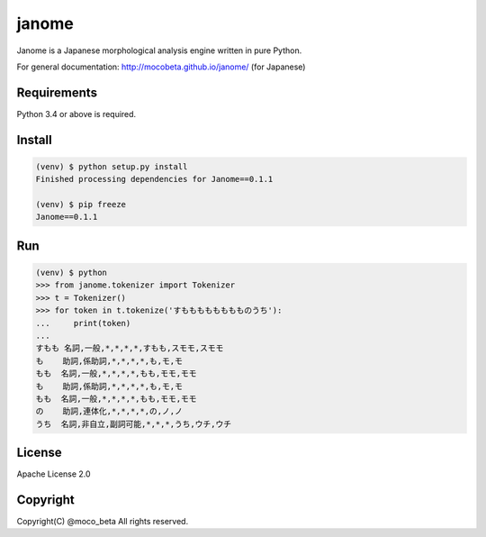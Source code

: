 ========
janome
========

Janome is a Japanese morphological analysis engine written in pure Python.

For general documentation: http://mocobeta.github.io/janome/ (for Japanese)

Requirements
=============

Python 3.4 or above is required.

Install
========

.. code:: bash

  (venv) $ python setup.py install
  Finished processing dependencies for Janome==0.1.1

  (venv) $ pip freeze
  Janome==0.1.1

Run
====

.. code:: bash

  (venv) $ python
  >>> from janome.tokenizer import Tokenizer
  >>> t = Tokenizer()
  >>> for token in t.tokenize('すもももももももものうち'):
  ...     print(token)
  ...
  すもも 名詞,一般,*,*,*,*,すもも,スモモ,スモモ
  も    助詞,係助詞,*,*,*,*,も,モ,モ
  もも  名詞,一般,*,*,*,*,もも,モモ,モモ
  も    助詞,係助詞,*,*,*,*,も,モ,モ
  もも  名詞,一般,*,*,*,*,もも,モモ,モモ
  の    助詞,連体化,*,*,*,*,の,ノ,ノ
  うち  名詞,非自立,副詞可能,*,*,*,うち,ウチ,ウチ

License
========

Apache License 2.0

Copyright
==========

Copyright(C) @moco_beta All rights reserved.
